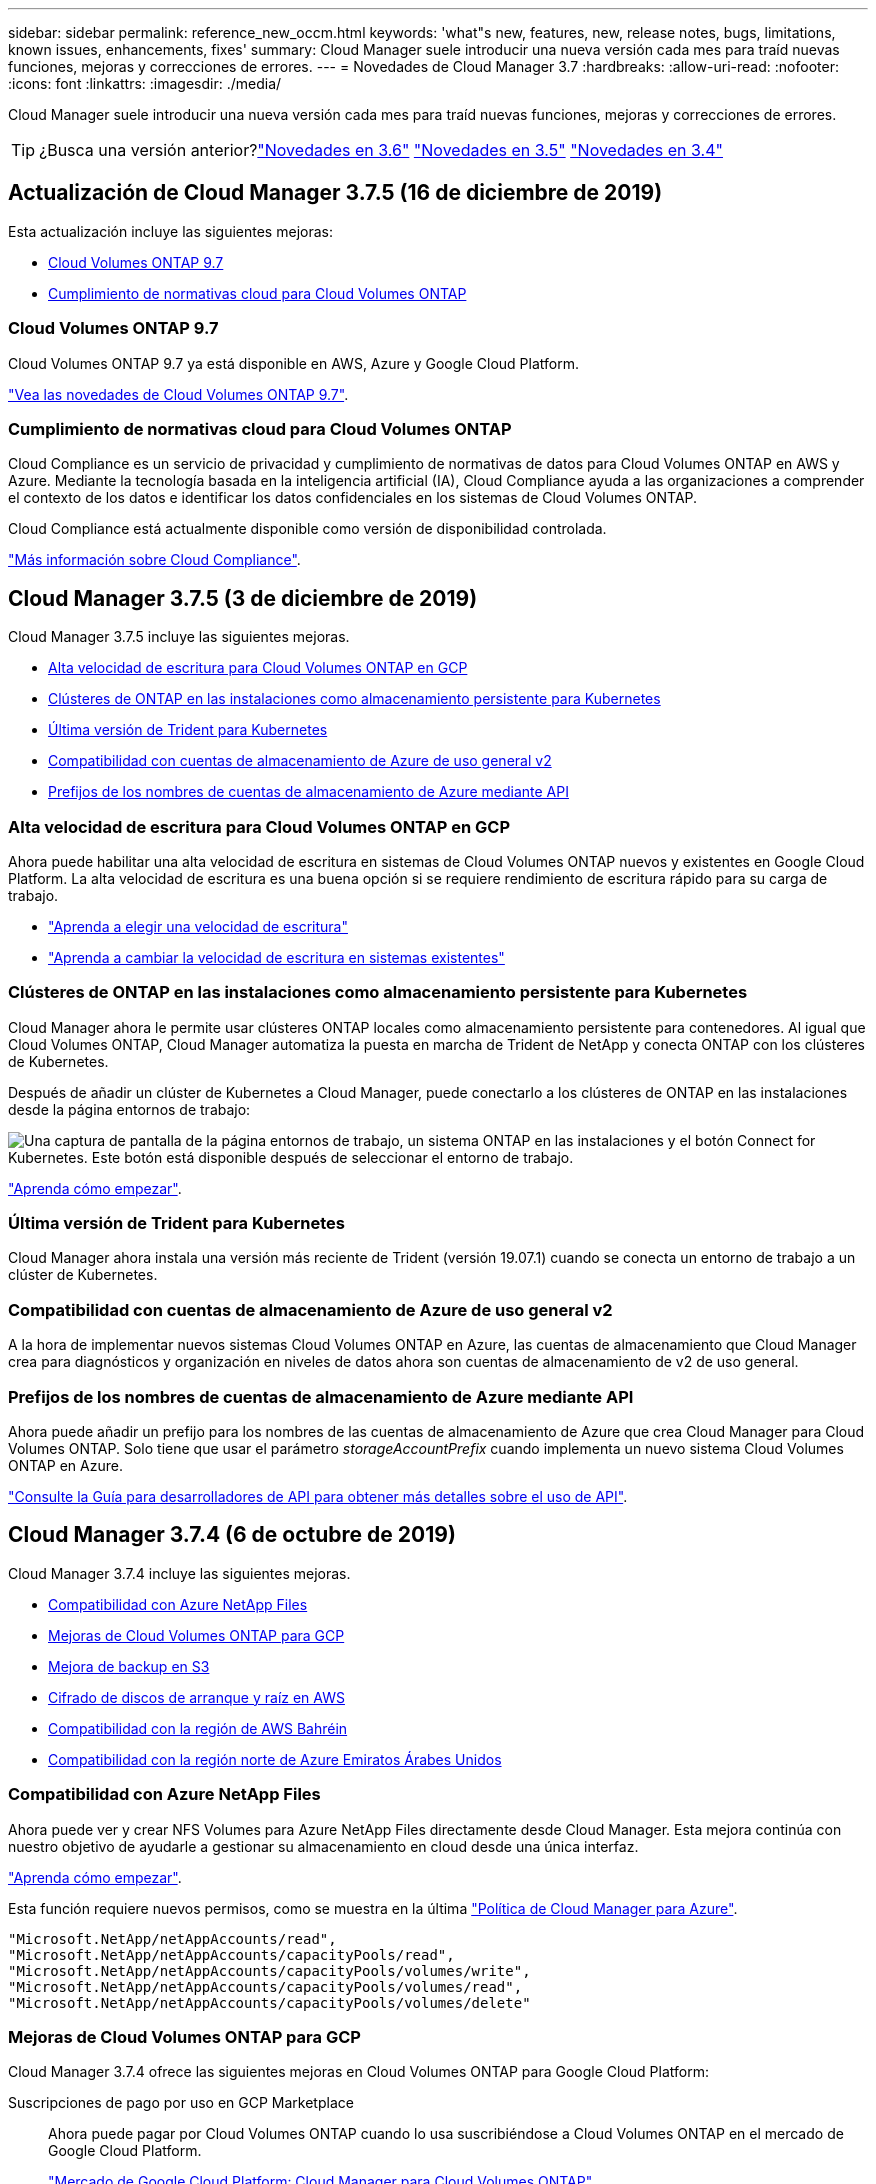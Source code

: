 ---
sidebar: sidebar 
permalink: reference_new_occm.html 
keywords: 'what"s new, features, new, release notes, bugs, limitations, known issues, enhancements, fixes' 
summary: Cloud Manager suele introducir una nueva versión cada mes para traíd nuevas funciones, mejoras y correcciones de errores. 
---
= Novedades de Cloud Manager 3.7
:hardbreaks:
:allow-uri-read: 
:nofooter: 
:icons: font
:linkattrs: 
:imagesdir: ./media/


[role="lead"]
Cloud Manager suele introducir una nueva versión cada mes para traíd nuevas funciones, mejoras y correcciones de errores.


TIP: ¿Busca una versión anterior?link:https://docs.netapp.com/us-en/occm36/reference_new_occm.html["Novedades en 3.6"^]
link:https://docs.netapp.com/us-en/occm35/reference_new_occm.html["Novedades en 3.5"^]
link:https://docs.netapp.com/us-en/occm34/reference_new_occm.html["Novedades en 3.4"^]



== Actualización de Cloud Manager 3.7.5 (16 de diciembre de 2019)

Esta actualización incluye las siguientes mejoras:

* <<Cloud Volumes ONTAP 9.7>>
* <<Cumplimiento de normativas cloud para Cloud Volumes ONTAP>>




=== Cloud Volumes ONTAP 9.7

Cloud Volumes ONTAP 9.7 ya está disponible en AWS, Azure y Google Cloud Platform.

https://docs.netapp.com/us-en/cloud-volumes-ontap/reference_new_97.html["Vea las novedades de Cloud Volumes ONTAP 9.7"^].



=== Cumplimiento de normativas cloud para Cloud Volumes ONTAP

Cloud Compliance es un servicio de privacidad y cumplimiento de normativas de datos para Cloud Volumes ONTAP en AWS y Azure. Mediante la tecnología basada en la inteligencia artificial (IA), Cloud Compliance ayuda a las organizaciones a comprender el contexto de los datos e identificar los datos confidenciales en los sistemas de Cloud Volumes ONTAP.

Cloud Compliance está actualmente disponible como versión de disponibilidad controlada.

link:concept_cloud_compliance.html["Más información sobre Cloud Compliance"].



== Cloud Manager 3.7.5 (3 de diciembre de 2019)

Cloud Manager 3.7.5 incluye las siguientes mejoras.

* <<Alta velocidad de escritura para Cloud Volumes ONTAP en GCP>>
* <<Clústeres de ONTAP en las instalaciones como almacenamiento persistente para Kubernetes>>
* <<Última versión de Trident para Kubernetes>>
* <<Compatibilidad con cuentas de almacenamiento de Azure de uso general v2>>
* <<Prefijos de los nombres de cuentas de almacenamiento de Azure mediante API>>




=== Alta velocidad de escritura para Cloud Volumes ONTAP en GCP

Ahora puede habilitar una alta velocidad de escritura en sistemas de Cloud Volumes ONTAP nuevos y existentes en Google Cloud Platform. La alta velocidad de escritura es una buena opción si se requiere rendimiento de escritura rápido para su carga de trabajo.

* link:task_planning_your_config.html#choosing-a-write-speed["Aprenda a elegir una velocidad de escritura"]
* link:task_modifying_ontap_cloud.html#changing-write-speed-to-normal-or-high["Aprenda a cambiar la velocidad de escritura en sistemas existentes"]




=== Clústeres de ONTAP en las instalaciones como almacenamiento persistente para Kubernetes

Cloud Manager ahora le permite usar clústeres ONTAP locales como almacenamiento persistente para contenedores. Al igual que Cloud Volumes ONTAP, Cloud Manager automatiza la puesta en marcha de Trident de NetApp y conecta ONTAP con los clústeres de Kubernetes.

Después de añadir un clúster de Kubernetes a Cloud Manager, puede conectarlo a los clústeres de ONTAP en las instalaciones desde la página entornos de trabajo:

image:screenshot_kubernetes_connect_onprem.gif["Una captura de pantalla de la página entornos de trabajo, un sistema ONTAP en las instalaciones y el botón Connect for Kubernetes. Este botón está disponible después de seleccionar el entorno de trabajo."]

link:task_connecting_kubernetes.html["Aprenda cómo empezar"].



=== Última versión de Trident para Kubernetes

Cloud Manager ahora instala una versión más reciente de Trident (versión 19.07.1) cuando se conecta un entorno de trabajo a un clúster de Kubernetes.



=== Compatibilidad con cuentas de almacenamiento de Azure de uso general v2

A la hora de implementar nuevos sistemas Cloud Volumes ONTAP en Azure, las cuentas de almacenamiento que Cloud Manager crea para diagnósticos y organización en niveles de datos ahora son cuentas de almacenamiento de v2 de uso general.



=== Prefijos de los nombres de cuentas de almacenamiento de Azure mediante API

Ahora puede añadir un prefijo para los nombres de las cuentas de almacenamiento de Azure que crea Cloud Manager para Cloud Volumes ONTAP. Solo tiene que usar el parámetro _storageAccountPrefix_ cuando implementa un nuevo sistema Cloud Volumes ONTAP en Azure.

link:api.html["Consulte la Guía para desarrolladores de API para obtener más detalles sobre el uso de API"].



== Cloud Manager 3.7.4 (6 de octubre de 2019)

Cloud Manager 3.7.4 incluye las siguientes mejoras.

* <<Compatibilidad con Azure NetApp Files>>
* <<Mejoras de Cloud Volumes ONTAP para GCP>>
* <<Mejora de backup en S3>>
* <<Cifrado de discos de arranque y raíz en AWS>>
* <<Compatibilidad con la región de AWS Bahréin>>
* <<Compatibilidad con la región norte de Azure Emiratos Árabes Unidos>>




=== Compatibilidad con Azure NetApp Files

Ahora puede ver y crear NFS Volumes para Azure NetApp Files directamente desde Cloud Manager. Esta mejora continúa con nuestro objetivo de ayudarle a gestionar su almacenamiento en cloud desde una única interfaz.

link:task_manage_anf.html["Aprenda cómo empezar"].

Esta función requiere nuevos permisos, como se muestra en la última https://occm-sample-policies.s3.amazonaws.com/Policy_for_cloud_Manager_Azure_3.7.4.json["Política de Cloud Manager para Azure"^].

[source, json]
----
"Microsoft.NetApp/netAppAccounts/read",
"Microsoft.NetApp/netAppAccounts/capacityPools/read",
"Microsoft.NetApp/netAppAccounts/capacityPools/volumes/write",
"Microsoft.NetApp/netAppAccounts/capacityPools/volumes/read",
"Microsoft.NetApp/netAppAccounts/capacityPools/volumes/delete"
----


=== Mejoras de Cloud Volumes ONTAP para GCP

Cloud Manager 3.7.4 ofrece las siguientes mejoras en Cloud Volumes ONTAP para Google Cloud Platform:

Suscripciones de pago por uso en GCP Marketplace:: Ahora puede pagar por Cloud Volumes ONTAP cuando lo usa suscribiéndose a Cloud Volumes ONTAP en el mercado de Google Cloud Platform.
+
--
https://console.cloud.google.com/marketplace/details/netapp-cloudmanager/cloud-manager["Mercado de Google Cloud Platform: Cloud Manager para Cloud Volumes ONTAP"^]

--
VPC compartido:: Cloud Manager y Cloud Volumes ONTAP ahora son compatibles con un VPC compartido de Google Cloud Platform.
+
--
VPC compartido permite configurar y gestionar de forma centralizada las redes virtuales de varios proyectos. Puede configurar redes VPC compartidas en el _proyecto host_ e implementar las instancias de máquina virtual de Cloud Manager y Cloud Volumes ONTAP en un _proyecto de servicio_. https://cloud.google.com/vpc/docs/shared-vpc["Documentación de Google Cloud: Información general sobre VPC compartido"^].

--
Varios proyectos de Google Cloud:: Cloud Volumes ONTAP ya no tiene por qué estar en el mismo proyecto que Cloud Manager. Añada la cuenta de servicio y el rol de Cloud Manager a otros proyectos y podrá elegir entre aquellos proyectos que ponga en marcha Cloud Volumes ONTAP.
+
--
image:screenshot_gcp_project.gif["Una captura de pantalla que muestra la opción de selección del proyecto desde el Asistente para entorno de trabajo."]

Si quiere más información sobre cómo configurar la cuenta de servicio de Cloud Manager, link:task_getting_started_gcp.html#service-account["consulte el paso 4b en esta página"].

--
Claves de cifrado gestionadas por los clientes al usar las API de Cloud Manager:: Mientras Google Cloud Storage siempre cifra sus datos antes de escribirlos en el disco, puede usar las API de Cloud Manager para crear un nuevo sistema de Cloud Volumes ONTAP que utilice _claves de cifrado gestionadas por el cliente_. Estas son claves que genera y gestiona en GCP mediante el servicio Cloud Key Management Service.
+
--
Consulte la link:api.html#_creating_systems_in_gcp["Guía para desarrolladores de API"^] Para obtener más información sobre el uso de los parámetros "GcpEncryption".

Esta función requiere nuevos permisos, como se muestra en la última https://occm-sample-policies.s3.amazonaws.com/Policy_for_Cloud_Manager_3.7.4_GCP.yaml["Política de Cloud Manager para GCP"^]:

[source, yaml]
----
- cloudkms.cryptoKeyVersions.useToEncrypt
- cloudkms.cryptoKeys.get
- cloudkms.cryptoKeys.list
- cloudkms.keyRings.list
----
--




=== Mejora de backup en S3

Ahora es posible eliminar los backups de los volúmenes existentes. Antes, solo se podían eliminar los backups de los volúmenes que se habían eliminado.

link:task_backup_to_s3.html["Más información acerca de Backup en S3"].



=== Cifrado de discos de arranque y raíz en AWS

Cuando habilita el cifrado de datos con el Servicio de administración de claves de AWS (KMS), los discos de arranque y raíz para Cloud Volumes ONTAP ahora también se cifran. Esto incluye el disco de arranque para la instancia del mediador en una pareja de alta disponibilidad. Los discos se cifran utilizando el CMK que seleccione al crear el entorno de trabajo.


NOTE: Los discos de arranque y raíz siempre se cifran en Azure y Google Cloud Platform, ya que el cifrado está habilitado de forma predeterminada en esos proveedores de cloud.



=== Compatibilidad con la región de AWS Bahréin

Cloud Manager y Cloud Volumes ONTAP ahora son compatibles con la región de AWS Oriente Medio (Bahrein).



=== Compatibilidad con la región norte de Azure Emiratos Árabes Unidos

Cloud Manager y Cloud Volumes ONTAP ahora son compatibles con Azure Emiratos Árabes Unidos al Norte.

https://cloud.netapp.com/cloud-volumes-global-regions["Ver todas las regiones admitidas"^].



== Actualización de Cloud Manager 3.7.3 (15 de septiembre de 2019)

Cloud Manager ahora le permite realizar backups de datos desde Cloud Volumes ONTAP en Amazon S3.



=== Backup en S3

Backup a S3 es un servicio complementario para Cloud Volumes ONTAP que ofrece funcionalidades de backup y restauración totalmente gestionadas para la protección y un archivado a largo plazo de sus datos en el cloud. Los backups se almacenan en el almacenamiento de objetos de S3, independientemente de las copias Snapshot de volúmenes que se utilicen para la recuperación o el clonado a corto plazo.

link:task_backup_to_s3.html["Aprenda cómo empezar"].

Esta función requiere una actualización de https://mysupport.netapp.com/cloudontap/iampolicies["Política de Cloud Manager"^]. Ahora se requieren los siguientes permisos de extremo VPC:

[source, json]
----
"ec2:DescribeVpcEndpoints",
"ec2:CreateVpcEndpoint",
"ec2:ModifyVpcEndpoint",
"ec2:DeleteVpcEndpoints"
----


== Cloud Manager 3.7.3 (11 de septiembre de 2019)

Cloud Manager 3.7.3 incluye las siguientes mejoras.

* <<Identificación y administración de Cloud Volumes Service para AWS>>
* <<Es necesaria una nueva suscripción en AWS Marketplace>>
* <<Soporte para AWS GovCloud (EE. UU.-este)>>




=== Identificación y administración de Cloud Volumes Service para AWS

Cloud Manager ahora le permite descubrir los volúmenes de cloud del https://cloud.netapp.com/cloud-volumes-service-for-aws["Cloud Volumes Service para AWS"^] suscripción. Después de la detección, puede añadir volúmenes de cloud adicionales directamente desde Cloud Manager. Esta mejora ofrece un único panel desde el que puede gestionar su almacenamiento en cloud de NetApp.

link:task_manage_cvs_aws.html["Aprenda cómo empezar"].



=== Es necesaria una nueva suscripción en AWS Marketplace

https://aws.amazon.com/marketplace/pp/B07QX2QLXX["Existe una nueva suscripción disponible en AWS Marketplace"^]. Esta suscripción única es necesaria para desplegar Cloud Volumes ONTAP 9.6 PAYGO (excepto su sistema de prueba de 30 días gratis). Esta suscripción también nos permite ofrecer funciones complementarias para Cloud Volumes ONTAP PAYGO y BYOL. A partir de esta suscripción se le cobrará cada sistema de Cloud Volumes ONTAP PAYGO que cree y cada función complementaria que habilite.

A partir de la versión 9.6, este nuevo método de suscripción sustituye las dos suscripciones existentes de AWS Marketplace para Cloud Volumes ONTAP PAYGO a las que se ha suscrito previamente. Sigue necesitando suscripciones a través de la https://aws.amazon.com/marketplace/search/results?x=0&y=0&searchTerms=cloud+volumes+ontap+byol["Páginas existentes de AWS Marketplace cuando se pone en marcha el modelo BYOL de Cloud Volumes ONTAP"^].

link:reference_aws_marketplace.html["Obtenga más información sobre cada página de AWS Marketplace"].



=== Soporte para AWS GovCloud (EE. UU.-este)

Cloud Manager y Cloud Volumes ONTAP ahora son compatibles con la región AWS GovCloud (EE. UU.-este)



== Disponibilidad general de Cloud Volumes ONTAP en GCP (3 de septiembre de 2019)

Cloud Volumes ONTAP ya está disponible de forma general en Google Cloud Platform (GCP) al llevar su propia licencia (BYOL). También está disponible una promoción de pago por uso. La promoción ofrece licencias gratuitas para un número ilimitado de sistemas y caducará a finales de septiembre de 2019.

* link:task_getting_started_gcp.html["Aprenda a empezar en GCP"]
* https://docs.netapp.com/us-en/cloud-volumes-ontap/reference_configs_gcp_96.html["Ver las configuraciones admitidas"^]




== Cloud Manager 3.7.2 (5 de agosto de 2019)

* <<Licencias FlexCache>>
* <<Clases de almacenamiento Kubernetes para iSCSI>>
* <<Gestión de inodos>>
* <<Soporte para la región de Hong Kong en AWS>>
* <<Soporte para las regiones de Australia Central en Azure>>




=== Licencias FlexCache

Cloud Manager genera ahora una licencia de FlexCache para todos los nuevos sistemas Cloud Volumes ONTAP. La licencia incluye un límite de uso de 500 GB.

Para generar la licencia, Cloud Manager necesita acceder a \https://ipa-signer.cloudmanager.netapp.com. Asegúrese de que se puede acceder a esta URL desde el firewall.



=== Clases de almacenamiento Kubernetes para iSCSI

Cuando se conecta Cloud Volumes ONTAP a un clúster de Kubernetes, Cloud Manager ahora crea dos clases de almacenamiento Kubernetes adicionales que se pueden usar con volúmenes persistentes iSCSI:

* *netapp-File-san*: Para vincular volúmenes persistentes iSCSI a sistemas Cloud Volumes ONTAP de un solo nodo
* *netapp-File-redundante-san*: Para vincular volúmenes persistentes iSCSI a pares de alta disponibilidad Cloud Volumes ONTAP




=== Gestión de inodos

Cloud Manager ahora supervisa el uso de nodos de información en un volumen. Cuando se utiliza el 85 % de los inodos, Cloud Manager aumenta el tamaño del volumen para aumentar el número de inodos disponibles. El número de archivos que puede contener un volumen está determinado por la cantidad de inodos que tiene.


NOTE: Cloud Manager supervisa el uso de nodos de información solo cuando el modo de gestión de capacidad se configura en automático (esta es la configuración predeterminada).



=== Soporte para la región de Hong Kong en AWS

Cloud Manager y Cloud Volumes ONTAP ahora son compatibles con la región Asia-Pacífico (Hong Kong) en AWS.



=== Soporte para las regiones de Australia Central en Azure

Cloud Manager y Cloud Volumes ONTAP ahora son compatibles con las siguientes regiones de Azure:

* Australia Central
* Australia Central 2


https://cloud.netapp.com/cloud-volumes-global-regions["Consulte la lista completa de las regiones compatibles"^].



== Actualización sobre copia de seguridad y restauración (15 de julio de 2019)

A partir de la versión 3.7.1, Cloud Manager ya no admite la descarga de un backup y lo utiliza para restaurar la configuración de Cloud Manager. link:task_restoring.html["Debe seguir estos pasos para restaurar Cloud Manager"].



== Cloud Manager 3.7.1 (1 de julio de 2019)

* Esta versión incluye principalmente correcciones de errores.
* Incluye una mejora: Cloud Manager ahora instala una licencia de cifrado de volúmenes de NetApp (NVE) en cada sistema Cloud Volumes ONTAP registrado en el soporte de NetApp (sistemas nuevos y existentes).
+
** link:task_adding_nss_accounts.html["Adición de cuentas del sitio de soporte de NetApp a Cloud Manager"]
** link:task_registering.html["Registro de sistemas de pago por uso"]
** link:task_encrypting_volumes.html["Configurar el cifrado de volúmenes de NetApp"]
+

NOTE: Cloud Manager no instala la licencia NVE en sistemas que residen en la región China.







== Actualización de Cloud Manager 3.7 (16 de junio de 2019)

Cloud Volumes ONTAP 9.6 ya está disponible en AWS, Azure y Google Cloud Platform como versión preliminar privada. Para unirse a la previsualización privada, envíe una solicitud a ng-Cloud-Volume-ONTAP-preview@netapp.com.

https://docs.netapp.com/us-en/cloud-volumes-ontap/reference_new_96.html["Vea las novedades de Cloud Volumes ONTAP 9.6"^]



== Cloud Manager 3.7 (5 de junio de 2019)

* <<Soporte para la próxima versión de Cloud Volumes ONTAP 9.6>>
* <<Cuentas de Cloud Central de NetApp>>
* <<Backup y restauración con Cloud Backup Service>>




=== Soporte para la próxima versión de Cloud Volumes ONTAP 9.6

Cloud Manager 3.7 incluye soporte para la próxima versión de Cloud Volumes ONTAP 9.6. El lanzamiento de 9.6 incluye una versión preliminar privada de Cloud Volumes ONTAP en Google Cloud Platform. Actualizaremos las notas de la versión cuando esté disponible la versión 9.6.



=== Cuentas de Cloud Central de NetApp

Hemos mejorado la forma de gestionar los recursos de cloud. Cada sistema de Cloud Manager se asociará con una cuenta _de Cloud Central de NetApp_. La cuenta permite la multi-tenancy y está prevista para otros servicios de datos en el cloud de NetApp en el futuro.

En Cloud Manager, una cuenta de Cloud Central es un contenedor para sus sistemas de Cloud Manager y los _espacios de trabajo_ en los que los usuarios implementan Cloud Volumes ONTAP.

link:concept_cloud_central_accounts.html["Conozca cómo las cuentas de Cloud Central permiten el multi-tenancy"].


NOTE: Cloud Manager necesita acceder a _\https://cloudmanager.cloud.netapp.com_ para conectarse al servicio de cuenta de Cloud Central. Abra esta URL en el firewall para asegurarse de que Cloud Manager pueda ponerse en contacto con el servicio.



==== Integración del sistema con las cuentas de Cloud Central

En algún momento después de actualizar a Cloud Manager 3.7, NetApp elegirá sistemas específicos de Cloud Manager para integrarse con cuentas de Cloud Central. Durante este proceso, NetApp crea una cuenta, asigna nuevas funciones a cada usuario, crea espacios de trabajo y coloca los entornos de trabajo existentes en esos espacios de trabajo. No se produce ninguna interrupción en sus sistemas Cloud Volumes ONTAP.

link:concept_cloud_central_accounts.html#faq["Si tiene alguna pregunta, consulte esta sección de preguntas frecuentes"].



=== Backup y restauración con Cloud Backup Service

Cloud Backup Service de NetApp para Cloud Volumes ONTAP ofrece funcionalidades de backup y restauración totalmente gestionadas para la protección y el archivado a largo plazo de sus datos en el cloud. Puede integrar Cloud Backup Service con Cloud Volumes ONTAP para AWS. Los backups que crea el servicio se almacenan en el almacenamiento de objetos AWS S3.

https://cloud.netapp.com/cloud-backup-service["Obtenga más información acerca de Cloud Backup Service"^].

Para comenzar, instale y configure el agente de copia de seguridad y, a continuación, inicie las operaciones de copia de seguridad y restauración. Si necesita ayuda, le animamos a que se ponga en contacto con nosotros a través del icono de chat de Cloud Manager.


NOTE: Este proceso manual ya no es compatible. La función Backup to S3 se integró en Cloud Manager en la versión 3.7.3.
